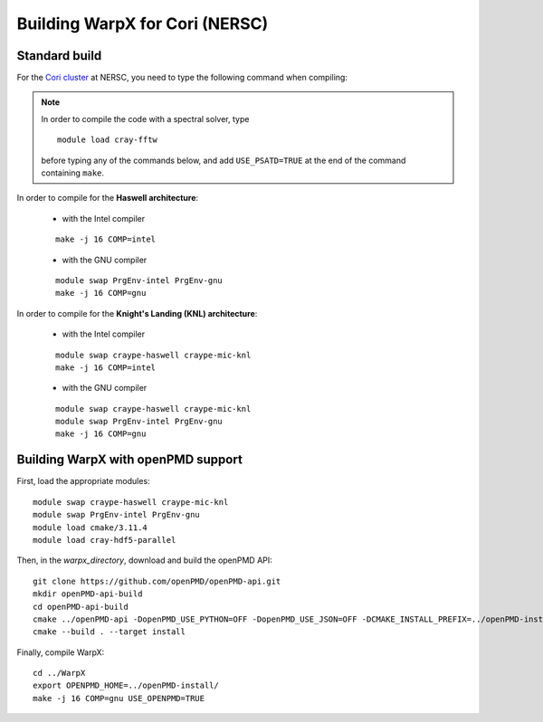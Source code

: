 Building WarpX for Cori (NERSC)
===============================

Standard build
--------------

For the `Cori cluster
<http://www.nersc.gov/users/computational-systems/cori/>`__ at NERSC,
you need to type the following command when compiling:

.. note::

   In order to compile the code with a spectral solver, type

   ::

	module load cray-fftw

   before typing any of the commands below, and add ``USE_PSATD=TRUE``
   at the end of the command containing ``make``.

In order to compile for the **Haswell architecture**:

    * with the Intel compiler

    ::

        make -j 16 COMP=intel

    * with the GNU compiler

    ::

        module swap PrgEnv-intel PrgEnv-gnu
        make -j 16 COMP=gnu

In order to compile for the **Knight's Landing (KNL) architecture**:

    * with the Intel compiler

    ::

        module swap craype-haswell craype-mic-knl
        make -j 16 COMP=intel

    * with the GNU compiler

    ::

        module swap craype-haswell craype-mic-knl
        module swap PrgEnv-intel PrgEnv-gnu
        make -j 16 COMP=gnu


Building WarpX with openPMD support
-----------------------------------

First, load the appropriate modules:

::

    module swap craype-haswell craype-mic-knl
    module swap PrgEnv-intel PrgEnv-gnu
    module load cmake/3.11.4
    module load cray-hdf5-parallel

Then, in the `warpx_directory`, download and build the openPMD API:

::

    git clone https://github.com/openPMD/openPMD-api.git
    mkdir openPMD-api-build
    cd openPMD-api-build
    cmake ../openPMD-api -DopenPMD_USE_PYTHON=OFF -DopenPMD_USE_JSON=OFF -DCMAKE_INSTALL_PREFIX=../openPMD-install/ -DBUILD_SHARED_LIBS=OFF
    cmake --build . --target install

Finally, compile WarpX:

::

    cd ../WarpX
    export OPENPMD_HOME=../openPMD-install/
    make -j 16 COMP=gnu USE_OPENPMD=TRUE
